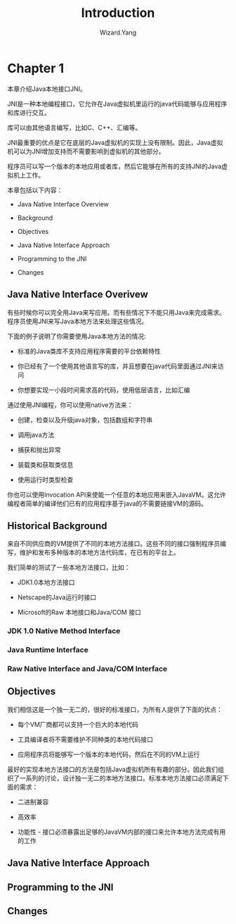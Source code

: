 #+AUTHOR: Wizard.Yang
#+EMAIL:  xblandy@gmail.com
#+TITLE:  Introduction
#+TEXT:   
#+OPTIONS:creator:nil

* Chapter 1

本章介绍Java本地接口JNI。

JNI是一种本地编程接口，它允许在Java虚拟机里运行的java代码能够与应用程序和库进行交互。

库可以由其他语言编写，比如C、C++、汇编等。

JNI最重要的优点是它在底层的Java虚拟机的实现上没有限制。因此，Java虚拟机可以为JNI增加支持而不需要影响到虚拟机的其他部分。

程序员可以写一个版本的本地应用或者库，然后它能够在所有的支持JNI的Java虚拟机上工作。

本章包括以下内容：

+ Java Native Interface Overview

+ Background

+ Objectives

+ Java Native Interface Approach

+ Programming to the JNI

+ Changes

** Java Native Interface Overivew

有些时候你可以完全用Java来写应用。而有些情况下不能只用Java来完成需求。程序员使用JNI来写Java本地方法来处理这些情况。

下面的例子说明了你需要使用Java本地方法的情况:

+ 标准的Java类库不支持应用程序需要的平台依赖特性

+ 你已经有了一个使用其他语言写的库，并且想要在java代码里面通过JNI来访问

+ 你想要实现一小段时间需求高的代码，使用低层语言，比如汇编

通过使用JNI编程，你可以使用native方法来：

+ 创建，检查以及升级java对象，包括数组和字符串

+ 调用java方法

+ 捕获和抛出异常

+ 装载类和获取类信息

+ 使用运行时类型检查

你也可以使用Invocation API来使能一个任意的本地应用来嵌入JavaVM。这允许编程者简单的编译他们已有的应用程序基于java的不需要链接VM的源码。

** Historical Background

来自不同供应商的VM提供了不同的本地方法接口。这些不同的接口强制程序员编写，维护和发布多种版本的本地方法代码库，在已有的平台上。

我们简单的测试了一些本地方法接口，比如：

+ JDK1.0本地方法接口

+ Netscape的Java运行时接口

+ Microsoft的Raw 本地接口和Java/COM 接口

*** JDK 1.0 Native Method Interface

*** Java Runtime Interface

*** Raw Native Interface and Java/COM Interface

** Objectives

我们相信这是一个独一无二的，很好的标准接口，为所有人提供了下面的优点：

+ 每个VM厂商都可以支持一个巨大的本地代码

+ 工具编译者将不需要维护不同种类的本地代码接口

+ 应用程序员将能够写一个版本的本地代码，然后在不同的VM上运行

最好的实现本地方法接口的方法是包括Java虚拟机所有有趣的部分。因此我们组织了一系列的讨论，设计独一无二的本地方法接口。标准本地方法接口必须满足下面的需求：

+ 二进制兼容

+ 高效率

+ 功能性 - 接口必须暴露出足够的JavaVM内部的接口来允许本地方法完成有用的工作

** Java Native Interface Approach

** Programming to the JNI

** Changes
